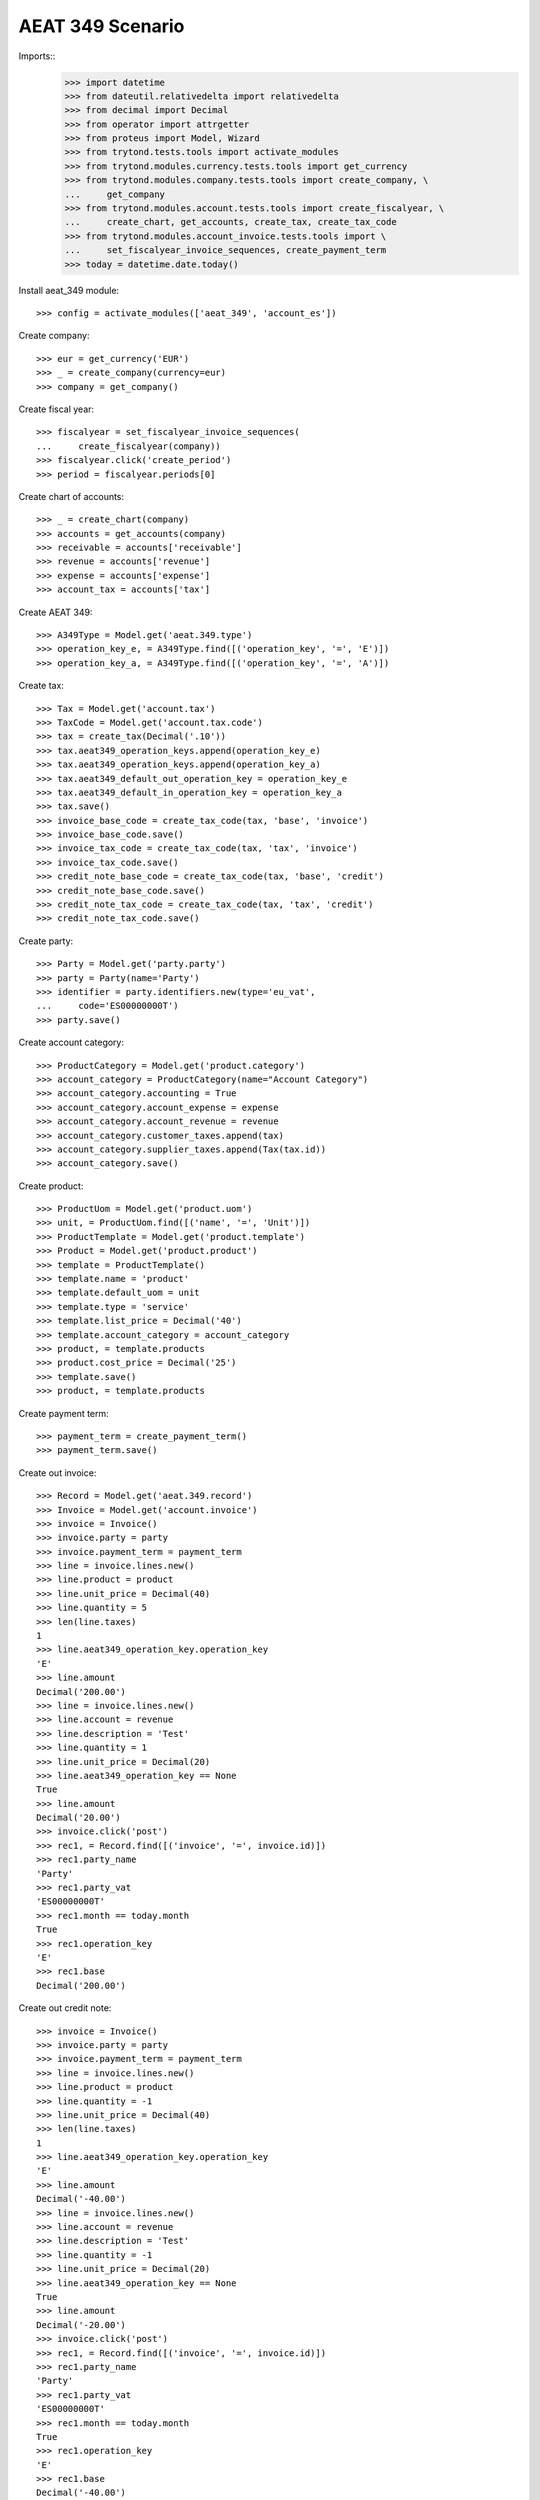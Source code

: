 =================
AEAT 349 Scenario
=================

Imports::
    >>> import datetime
    >>> from dateutil.relativedelta import relativedelta
    >>> from decimal import Decimal
    >>> from operator import attrgetter
    >>> from proteus import Model, Wizard
    >>> from trytond.tests.tools import activate_modules
    >>> from trytond.modules.currency.tests.tools import get_currency
    >>> from trytond.modules.company.tests.tools import create_company, \
    ...     get_company
    >>> from trytond.modules.account.tests.tools import create_fiscalyear, \
    ...     create_chart, get_accounts, create_tax, create_tax_code
    >>> from trytond.modules.account_invoice.tests.tools import \
    ...     set_fiscalyear_invoice_sequences, create_payment_term
    >>> today = datetime.date.today()

Install aeat_349 module::

    >>> config = activate_modules(['aeat_349', 'account_es'])

Create company::

    >>> eur = get_currency('EUR')
    >>> _ = create_company(currency=eur)
    >>> company = get_company()

Create fiscal year::

    >>> fiscalyear = set_fiscalyear_invoice_sequences(
    ...     create_fiscalyear(company))
    >>> fiscalyear.click('create_period')
    >>> period = fiscalyear.periods[0]

Create chart of accounts::

    >>> _ = create_chart(company)
    >>> accounts = get_accounts(company)
    >>> receivable = accounts['receivable']
    >>> revenue = accounts['revenue']
    >>> expense = accounts['expense']
    >>> account_tax = accounts['tax']

Create AEAT 349::

    >>> A349Type = Model.get('aeat.349.type')
    >>> operation_key_e, = A349Type.find([('operation_key', '=', 'E')])
    >>> operation_key_a, = A349Type.find([('operation_key', '=', 'A')])

Create tax::

    >>> Tax = Model.get('account.tax')
    >>> TaxCode = Model.get('account.tax.code')
    >>> tax = create_tax(Decimal('.10'))
    >>> tax.aeat349_operation_keys.append(operation_key_e)
    >>> tax.aeat349_operation_keys.append(operation_key_a)
    >>> tax.aeat349_default_out_operation_key = operation_key_e
    >>> tax.aeat349_default_in_operation_key = operation_key_a
    >>> tax.save()
    >>> invoice_base_code = create_tax_code(tax, 'base', 'invoice')
    >>> invoice_base_code.save()
    >>> invoice_tax_code = create_tax_code(tax, 'tax', 'invoice')
    >>> invoice_tax_code.save()
    >>> credit_note_base_code = create_tax_code(tax, 'base', 'credit')
    >>> credit_note_base_code.save()
    >>> credit_note_tax_code = create_tax_code(tax, 'tax', 'credit')
    >>> credit_note_tax_code.save()

Create party::

    >>> Party = Model.get('party.party')
    >>> party = Party(name='Party')
    >>> identifier = party.identifiers.new(type='eu_vat',
    ...     code='ES00000000T')
    >>> party.save()

Create account category::

    >>> ProductCategory = Model.get('product.category')
    >>> account_category = ProductCategory(name="Account Category")
    >>> account_category.accounting = True
    >>> account_category.account_expense = expense
    >>> account_category.account_revenue = revenue
    >>> account_category.customer_taxes.append(tax)
    >>> account_category.supplier_taxes.append(Tax(tax.id))
    >>> account_category.save()

Create product::

    >>> ProductUom = Model.get('product.uom')
    >>> unit, = ProductUom.find([('name', '=', 'Unit')])
    >>> ProductTemplate = Model.get('product.template')
    >>> Product = Model.get('product.product')
    >>> template = ProductTemplate()
    >>> template.name = 'product'
    >>> template.default_uom = unit
    >>> template.type = 'service'
    >>> template.list_price = Decimal('40')
    >>> template.account_category = account_category
    >>> product, = template.products
    >>> product.cost_price = Decimal('25')
    >>> template.save()
    >>> product, = template.products

Create payment term::

    >>> payment_term = create_payment_term()
    >>> payment_term.save()

Create out invoice::

    >>> Record = Model.get('aeat.349.record')
    >>> Invoice = Model.get('account.invoice')
    >>> invoice = Invoice()
    >>> invoice.party = party
    >>> invoice.payment_term = payment_term
    >>> line = invoice.lines.new()
    >>> line.product = product
    >>> line.unit_price = Decimal(40)
    >>> line.quantity = 5
    >>> len(line.taxes)
    1
    >>> line.aeat349_operation_key.operation_key
    'E'
    >>> line.amount
    Decimal('200.00')
    >>> line = invoice.lines.new()
    >>> line.account = revenue
    >>> line.description = 'Test'
    >>> line.quantity = 1
    >>> line.unit_price = Decimal(20)
    >>> line.aeat349_operation_key == None
    True
    >>> line.amount
    Decimal('20.00')
    >>> invoice.click('post')
    >>> rec1, = Record.find([('invoice', '=', invoice.id)])
    >>> rec1.party_name
    'Party'
    >>> rec1.party_vat
    'ES00000000T'
    >>> rec1.month == today.month
    True
    >>> rec1.operation_key
    'E'
    >>> rec1.base
    Decimal('200.00')

Create out credit note::

    >>> invoice = Invoice()
    >>> invoice.party = party
    >>> invoice.payment_term = payment_term
    >>> line = invoice.lines.new()
    >>> line.product = product
    >>> line.quantity = -1
    >>> line.unit_price = Decimal(40)
    >>> len(line.taxes)
    1
    >>> line.aeat349_operation_key.operation_key
    'E'
    >>> line.amount
    Decimal('-40.00')
    >>> line = invoice.lines.new()
    >>> line.account = revenue
    >>> line.description = 'Test'
    >>> line.quantity = -1
    >>> line.unit_price = Decimal(20)
    >>> line.aeat349_operation_key == None
    True
    >>> line.amount
    Decimal('-20.00')
    >>> invoice.click('post')
    >>> rec1, = Record.find([('invoice', '=', invoice.id)])
    >>> rec1.party_name
    'Party'
    >>> rec1.party_vat
    'ES00000000T'
    >>> rec1.month == today.month
    True
    >>> rec1.operation_key
    'E'
    >>> rec1.base
    Decimal('-40.00')

Create in invoice::

    >>> invoice = Invoice()
    >>> invoice.type = 'in'
    >>> invoice.party = party
    >>> invoice.payment_term = payment_term
    >>> invoice.invoice_date = today
    >>> line = invoice.lines.new()
    >>> line.product = product
    >>> line.quantity = 5
    >>> line.unit_price = Decimal(25)
    >>> len(line.taxes)
    1
    >>> line.aeat349_operation_key.operation_key
    'A'
    >>> line.amount
    Decimal('125.00')
    >>> line = invoice.lines.new()
    >>> line.account = expense
    >>> line.description = 'Test'
    >>> line.quantity = 1
    >>> line.unit_price = Decimal(20)
    >>> line.aeat349_operation_key == None
    True
    >>> line.amount
    Decimal('20.00')
    >>> invoice.click('post')
    >>> rec1, = Record.find([('invoice', '=', invoice.id)])
    >>> rec1.party_name
    'Party'
    >>> rec1.party_vat
    'ES00000000T'
    >>> rec1.month == today.month
    True
    >>> rec1.operation_key
    'A'
    >>> rec1.base
    Decimal('125.00')

Create in credit note::

    >>> invoice = Invoice()
    >>> invoice.type = 'in'
    >>> invoice.party = party
    >>> invoice.payment_term = payment_term
    >>> invoice.invoice_date = today
    >>> line = invoice.lines.new()
    >>> line.product = product
    >>> line.quantity = -1
    >>> line.unit_price = Decimal(25)
    >>> len(line.taxes)
    1
    >>> line.aeat349_operation_key.operation_key
    'A'
    >>> line.amount
    Decimal('-25.00')
    >>> line = invoice.lines.new()
    >>> line.account = expense
    >>> line.description = 'Test'
    >>> line.quantity = -1
    >>> line.unit_price = Decimal(20)
    >>> line.aeat349_operation_key == None
    True
    >>> line.amount
    Decimal('-20.00')
    >>> invoice.click('post')
    >>> rec1, = Record.find([('invoice', '=', invoice.id)])
    >>> rec1.party_name
    'Party'
    >>> rec1.party_vat
    'ES00000000T'
    >>> rec1.month == today.month
    True
    >>> rec1.operation_key
    'A'
    >>> rec1.base
    Decimal('-25.00')

Generate 349 Report::

    >>> Report = Model.get('aeat.349.report')
    >>> report = Report()
    >>> report.fiscalyear_code = 2013
    >>> report.period = "%02d" % (today.month)
    >>> report.company_vat = '123456789'
    >>> report.contact_name = 'Guido van Rosum'
    >>> report.contact_phone = '987654321'
    >>> report.representative_vat = '22334455'
    >>> report.click('calculate')
    >>> report.operation_amount
    Decimal('260.00')
    >>> report.ammendment_amount
    Decimal('0.0')
    >>> len(report.operations)
    2
    >>> len(report.ammendments)
    0

Test report is generated correctly::

    >>> report.file_
    >>> report.click('process')
    >>> bool(report.file_)
    True
